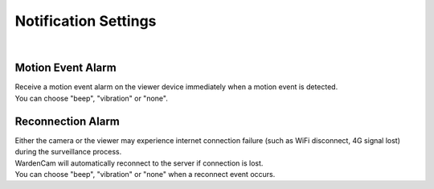.. _notificaiton:

Notification Settings
=====================
|
| |user options|

.. |user options| image:: img/notification_settings.png
  :width: 480pt

Motion Event Alarm
------------------
| Receive a motion event alarm on the viewer device immediately when a motion event is detected.
| You can choose "beep", "vibration" or "none".

Reconnection Alarm
------------------
| Either the camera or the viewer may experience internet connection failure (such as WiFi disconnect, 4G signal lost) during the surveillance process.
| WardenCam will automatically reconnect to the server if connection is lost.
| You can choose "beep", "vibration" or "none" when a reconnect event occurs.
